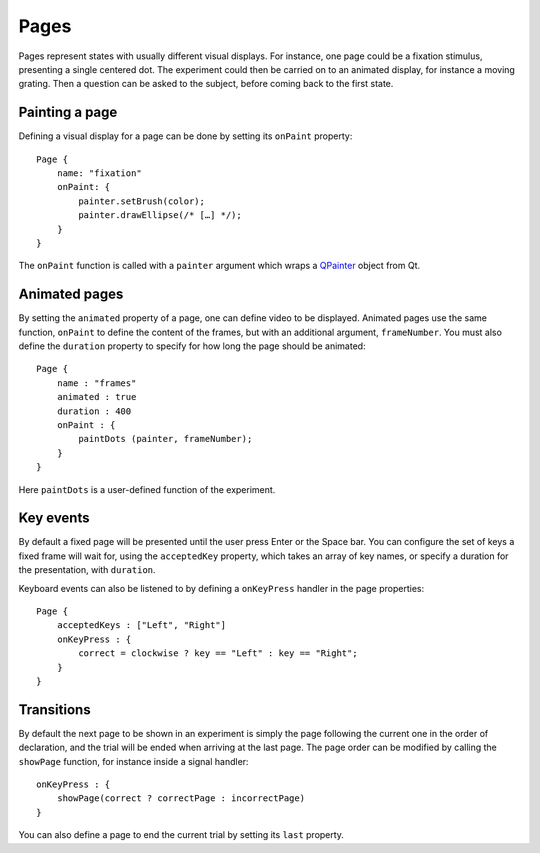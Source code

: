 Pages
=====

.. highlight:: qml

Pages represent states with usually different visual displays. For
instance, one page could be a fixation stimulus, presenting a single
centered dot. The experiment could then be carried on to an animated
display, for instance a moving grating. Then a question can be asked
to the subject, before coming back to the first state.

Painting a page
---------------

.. index:: onPaint

Defining a visual display for a page can be done by setting its
``onPaint`` property::

  Page {
      name: "fixation"
      onPaint: {
	  painter.setBrush(color);
	  painter.drawEllipse(/* […] */);
      }
  }

The ``onPaint`` function is called with a ``painter`` argument which
wraps a QPainter_ object from Qt.

Animated pages
--------------

.. index:: animation

By setting the ``animated`` property of a page, one can define video
to be displayed. Animated pages use the same function, ``onPaint`` to
define the content of the frames, but with an additional argument,
``frameNumber``. You must also define the ``duration`` property to
specify for how long the page should be animated::

    Page {
	name : "frames"
	animated : true
	duration : 400
	onPaint : {
	    paintDots (painter, frameNumber);
	}
    }

Here ``paintDots`` is a user-defined function of the experiment.
    
Key events
----------

.. index:: transition

By default a fixed page will be presented until the user press Enter
or the Space bar. You can configure the set of keys a fixed frame will
wait for, using the ``acceptedKey`` property, which takes an array of
key names, or specify a duration for the presentation, with
``duration``.

Keyboard events can also be listened to by defining a ``onKeyPress``
handler in the page properties::

    Page {
        acceptedKeys : ["Left", "Right"]
	onKeyPress : {
	    correct = clockwise ? key == "Left" : key == "Right";
	}
    }
    
Transitions
-----------

By default the next page to be shown in an experiment is simply the
page following the current one in the order of declaration, and the
trial will be ended when arriving at the last page. The page order can
be modified by calling the ``showPage`` function, for instance inside
a signal handler::

    onKeyPress : {
        showPage(correct ? correctPage : incorrectPage)
    }

You can also define a page to end the current trial by setting its
``last`` property.

.. _QPainter: http://doc.qt.io/qt-5/qpainter.html
